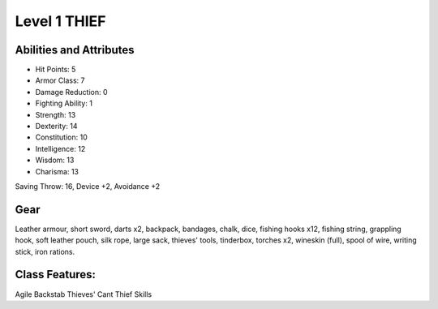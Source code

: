 Level 1 THIEF
====================

Abilities and Attributes
------------------------
- Hit Points:       5
- Armor Class:      7
- Damage Reduction: 0
- Fighting Ability: 1

- Strength:      13
- Dexterity:     14
- Constitution:  10
- Intelligence:  12
- Wisdom:        13
- Charisma:      13

Saving Throw: 16, Device +2, Avoidance +2

Gear
----
Leather armour, short sword, darts x2, backpack, bandages, chalk, dice, fishing hooks x12, fishing string, grappling hook, soft leather pouch, silk rope, large sack, thieves' tools, tinderbox, torches x2, wineskin (full), spool of wire, writing stick, iron rations.

Class Features:
---------------
Agile
Backstab
Thieves' Cant
Thief Skills

